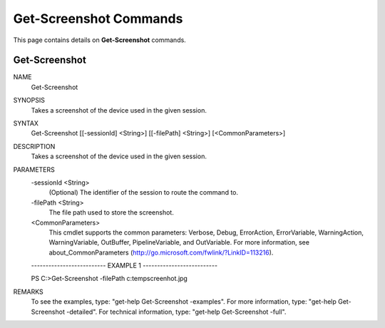﻿Get-Screenshot Commands
=========================

This page contains details on **Get-Screenshot** commands.

Get-Screenshot
-------------------------


NAME
    Get-Screenshot
    
SYNOPSIS
    Takes a screenshot of the device used in the given session.
    
    
SYNTAX
    Get-Screenshot [[-sessionId] <String>] [[-filePath] <String>] [<CommonParameters>]
    
    
DESCRIPTION
    Takes a screenshot of the device used in the given session.
    

PARAMETERS
    -sessionId <String>
        (Optional) The identifier of the session to route the command to.
        
    -filePath <String>
        The file path used to store the screenshot.
        
    <CommonParameters>
        This cmdlet supports the common parameters: Verbose, Debug,
        ErrorAction, ErrorVariable, WarningAction, WarningVariable,
        OutBuffer, PipelineVariable, and OutVariable. For more information, see 
        about_CommonParameters (http://go.microsoft.com/fwlink/?LinkID=113216). 
    
    -------------------------- EXAMPLE 1 --------------------------
    
    PS C:\>Get-Screenshot -filePath c:\temp\screenhot.jpg
    
    
    
    
    
    
REMARKS
    To see the examples, type: "get-help Get-Screenshot -examples".
    For more information, type: "get-help Get-Screenshot -detailed".
    For technical information, type: "get-help Get-Screenshot -full".




